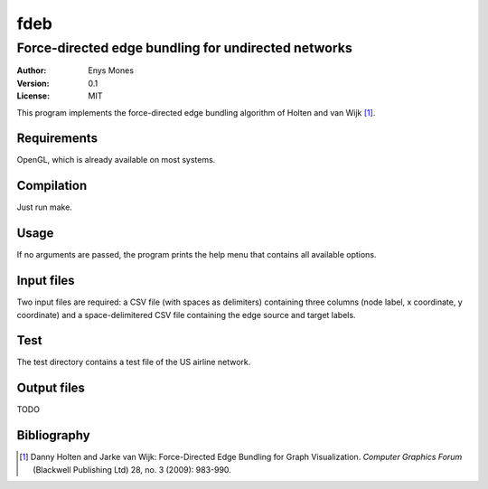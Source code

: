 ====
fdeb
====
----------------------------------------------------
Force-directed edge bundling for undirected networks
----------------------------------------------------

:Author: Enys Mones
:Version: 0.1
:License: MIT

This program implements the force-directed edge bundling algorithm of Holten and van Wijk [1]_.


Requirements
============

OpenGL, which is already available on most systems.


Compilation
===========

Just run make.


Usage
=====

If no arguments are passed, the program prints the help menu that contains all available options.


Input files
===========

Two input files are required: a CSV file (with spaces as delimiters) containing three columns (node label, x coordinate, y coordinate) and a space-delimitered CSV file containing the edge source and target labels.


Test
====

The test directory contains a test file of the US airline network.


Output files
============

TODO


Bibliography
============

.. [1] Danny Holten and Jarke van Wijk: Force-Directed Edge Bundling for Graph
	   Visualization. *Computer Graphics Forum* (Blackwell Publishing Ltd) 28, no. 3 (2009): 983-990.